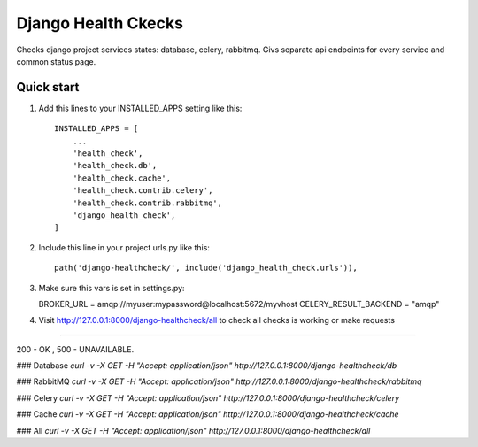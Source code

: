 =====
Django Health Ckecks
=====

Checks django project services states: database, celery, rabbitmq. Givs separate api endpoints for every service and common status page.

Quick start
-----------

1. Add this lines to your INSTALLED_APPS setting like this::

    INSTALLED_APPS = [
        ...
        'health_check',
        'health_check.db',
        'health_check.cache',
        'health_check.contrib.celery',
        'health_check.contrib.rabbitmq',        
        'django_health_check',
    ]

2. Include this line in your project urls.py like this::

    path('django-healthcheck/', include('django_health_check.urls')),

3. Make sure this vars is set in settings.py:
   
   BROKER_URL = amqp://myuser:mypassword@localhost:5672/myvhost
   CELERY_RESULT_BACKEND = "amqp"

4. Visit http://127.0.0.1:8000/django-healthcheck/all to check all checks is working or make requests

-----------

200 - OK , 500 - UNAVAILABLE.

### Database
`curl -v -X GET -H "Accept: application/json" http://127.0.0.1:8000/django-healthcheck/db`

### RabbitMQ
`curl -v -X GET -H "Accept: application/json" http://127.0.0.1:8000/django-healthcheck/rabbitmq`

### Celery
`curl -v -X GET -H "Accept: application/json" http://127.0.0.1:8000/django-healthcheck/celery`

### Cache
`curl -v -X GET -H "Accept: application/json" http://127.0.0.1:8000/django-healthcheck/cache`

### All
`curl -v -X GET -H "Accept: application/json" http://127.0.0.1:8000/django-healthcheck/all` 

